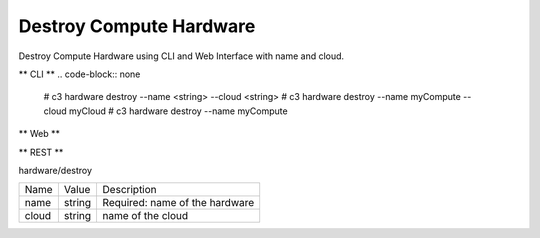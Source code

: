 .. _Scenario-Destroy-Compute-Hardware:

Destroy Compute Hardware
========================

Destroy Compute Hardware using CLI and Web Interface with name and cloud.

.. image:: Destroy-Compute-Hardware.png


** CLI **
.. code-block:: none

  # c3 hardware destroy --name <string> --cloud <string>
  # c3 hardware destroy --name myCompute --cloud myCloud
  # c3 hardware destroy --name myCompute

** Web **

.. image:: Destroy-Compute-HardwareWeb.png


** REST **

hardware/destroy

============  ========  ===================
Name          Value     Description
------------  --------  -------------------
name          string    Required: name of the hardware
cloud         string    name of the cloud
============  ========  ===================
